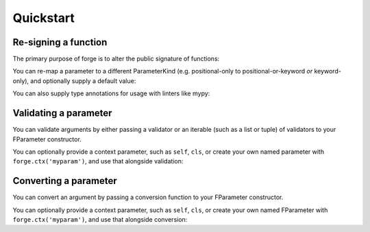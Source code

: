 ==========
Quickstart
==========

.. _quickstart_resigning-a-function:

Re-signing a function
=====================

The primary purpose of forge is to alter the public signature of functions:

.. testcode::

    import forge

    @forge.sign(
        forge.pos('positional'),
        forge.arg('argument'),
        *forge.args,
        keyword=forge.kwarg(),
        **forge.kwargs,
    )
    def myfunc(*args, **kwargs):
        return (args, kwargs)

    assert forge.stringify_callable(myfunc) == \
        'myfunc(positional, /, argument, *args, keyword, **kwargs)'

    args, kwargs = myfunc(1, 2, 3, 4, 5, keyword='abc', extra='xyz')

    assert args == (3, 4, 5)
    assert kwargs == {
        'positional': 1,
        'argument': 2,
        'keyword': 'abc',
        'extra': 'xyz',
        }


You can re-map a parameter to a different ParameterKind (e.g. positional-only to positional-or-keyword *or* keyword-only), and optionally supply a default value:

.. testcode::

    import forge

    @forge.sign(forge.kwarg('color', 'colour', default='blue'))
    def myfunc(colour):
        return colour

    assert forge.stringify_callable(myfunc) == "myfunc(*, color='blue')"
    assert myfunc() == 'blue'


You can also supply type annotations for usage with linters like mypy:

.. testcode::

    import forge

    @forge.sign(forge.arg('number', type=int))
    @forge.returns(str)
    def to_str(number):
        return str(number)

    assert forge.stringify_callable(to_str) == 'to_str(number:int) -> str'
    assert to_str(3) == '3'


.. _quickstart_validating-a-parameter:

Validating a parameter
======================

You can validate arguments by either passing a validator or an iterable (such as a list or tuple) of validators to your FParameter constructor.

.. testcode::

    import forge

    class Present:
        pass

    def validate_gt5(ctx, name, value):
        if value < 5:
            raise TypeError(f"{name} must be >= 5")

    @forge.sign(forge.arg('count', validator=validate_gt5))
    def send_presents(count):
        return [Present() for i in range(count)]

    assert forge.stringify_callable(send_presents) == 'send_presents(count)'

    try:
        send_presents(3)
    except TypeError as exc:
        assert exc.args[0] == "count must be >= 5"

    sent = send_presents(5)
    assert len(sent) == 5
    for p in sent:
        assert isinstance(p, Present)


You can optionally provide a context parameter, such as ``self``, ``cls``, or create your own named parameter with ``forge.ctx('myparam')``, and use that alongside validation:

.. testcode::

    import forge

    def validate_color(ctx, name, value):
        if value not in ctx.colors:
            raise TypeError(f'expected one of {ctx.colors}, received {value}')

    class ColorSelector:
        def __init__(self, *colors):
            self.colors = colors
            self.selected = None

        @forge.sign(
            forge.self,
            forge.arg('color', validator=validate_color)
        )
        def select_color(self, color):
            self.selected = color

    cs = ColorSelector('red', 'green', 'blue')

    try:
        cs.select_color('orange')
    except TypeError as exc:
        assert exc.args[0] == \
            "expected one of ('red', 'green', 'blue'), received orange"

    cs.select_color('red')
    assert cs.selected == 'red'


.. _quickstart_converting-a-parameter:

Converting a parameter
======================

You can convert an argument by passing a conversion function to your FParameter constructor.

.. testcode::

    import forge

    def uppercase(ctx, name, value):
        return value.upper()

    @forge.sign(forge.arg('message', converter=uppercase))
    def shout(message):
        return message

    assert shout('hello over there') == 'HELLO OVER THERE'


You can optionally provide a context parameter, such as ``self``, ``cls``, or create your own named FParameter with ``forge.ctx('myparam')``, and use that alongside conversion:

.. testcode::

    import forge

    def titleize(ctx, name, value):
        return f'{ctx.title} {value}'

    class RoleAnnouncer:
        def __init__(self, title):
            self.title = title

        @forge.sign(forge.self, forge.arg('name', converter=titleize))
        def announce(self, name):
            return f'Now announcing {name}!'

    doctor_ra = RoleAnnouncer('Doctor')
    captain_ra = RoleAnnouncer('Captain')

    assert doctor_ra.announce('Strangelove') == \
        "Now announcing Doctor Strangelove!"
    assert captain_ra.announce('Lionel Mandrake') == \
        "Now announcing Captain Lionel Mandrake!"